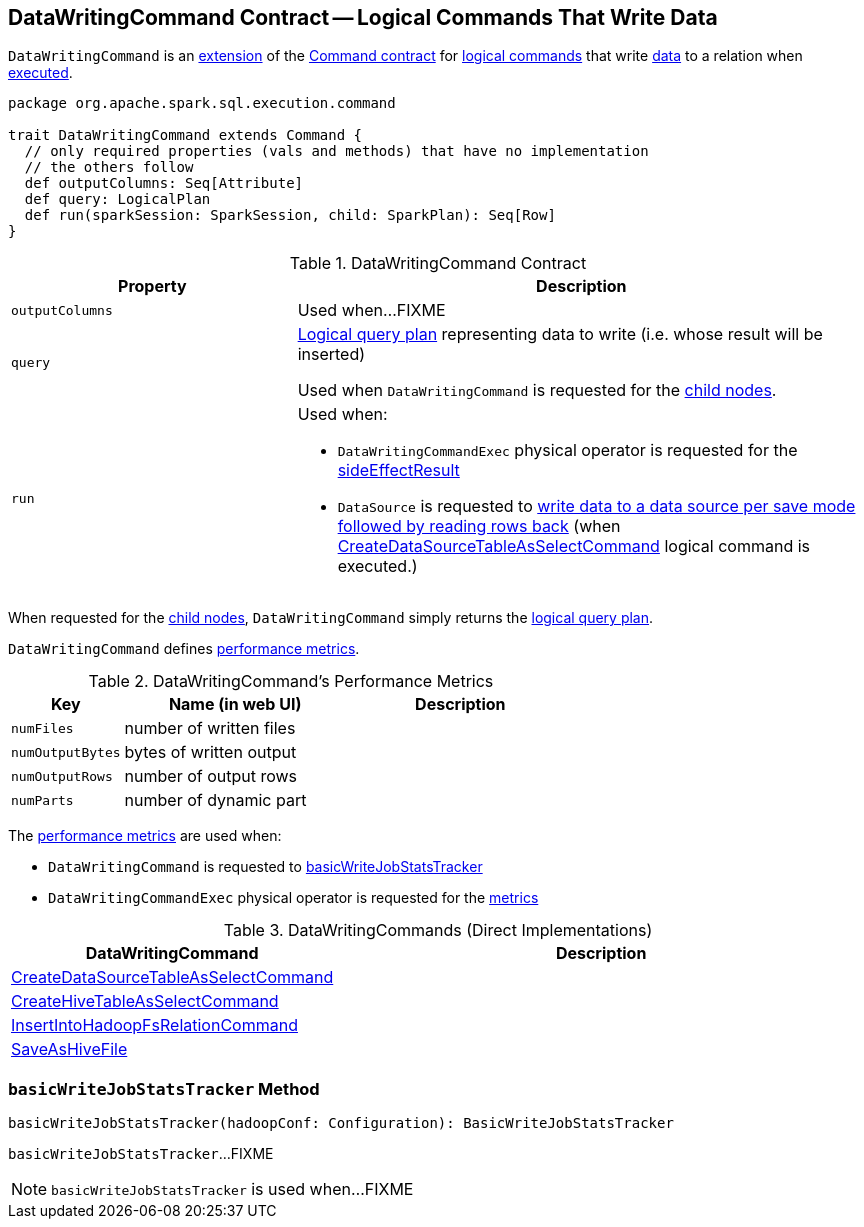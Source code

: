 == [[DataWritingCommand]] DataWritingCommand Contract -- Logical Commands That Write Data

`DataWritingCommand` is an <<contract, extension>> of the <<spark-sql-LogicalPlan-Command.adoc#, Command contract>> for <<implementations, logical commands>> that write <<query, data>> to a relation when <<run, executed>>.

[[contract]]
[source, scala]
----
package org.apache.spark.sql.execution.command

trait DataWritingCommand extends Command {
  // only required properties (vals and methods) that have no implementation
  // the others follow
  def outputColumns: Seq[Attribute]
  def query: LogicalPlan
  def run(sparkSession: SparkSession, child: SparkPlan): Seq[Row]
}
----

.DataWritingCommand Contract
[cols="1m,2",options="header",width="100%"]
|===
| Property
| Description

| outputColumns
| [[outputColumns]] Used when...FIXME

| query
| [[query]] <<spark-sql-LogicalPlan.adoc#, Logical query plan>> representing data to write (i.e. whose result will be inserted)

Used when `DataWritingCommand` is requested for the <<spark-sql-LogicalPlan-Command.adoc#children, child nodes>>.

| run
a| [[run]]

Used when:

* `DataWritingCommandExec` physical operator is requested for the <<spark-sql-SparkPlan-DataWritingCommandExec.adoc#sideEffectResult, sideEffectResult>>

* `DataSource` is requested to <<spark-sql-DataSource.adoc#writeAndRead, write data to a data source per save mode followed by reading rows back>> (when <<spark-sql-LogicalPlan-CreateDataSourceTableAsSelectCommand.adoc#run, CreateDataSourceTableAsSelectCommand>> logical command is executed.)
|===

[[children]]
When requested for the <<spark-sql-LogicalPlan-Command.adoc#children, child nodes>>, `DataWritingCommand` simply returns the <<query, logical query plan>>.

`DataWritingCommand` defines <<metrics, performance metrics>>.

[[metrics]]
.DataWritingCommand's Performance Metrics
[cols="1,2,2",options="header",width="100%"]
|===
| Key
| Name (in web UI)
| Description

| `numFiles`
| number of written files
| [[numFiles]]

| `numOutputBytes`
| bytes of written output
| [[numOutputBytes]]

| `numOutputRows`
| number of output rows
| [[numOutputRows]]

| `numParts`
| number of dynamic part
| [[numParts]]
|===

The <<metrics, performance metrics>> are used when:

* `DataWritingCommand` is requested to <<basicWriteJobStatsTracker, basicWriteJobStatsTracker>>

* `DataWritingCommandExec` physical operator is requested for the <<spark-sql-SparkPlan-DataWritingCommandExec.adoc#metrics, metrics>>

[[extensions]]
.DataWritingCommands (Direct Implementations)
[cols="1,2",options="header",width="100%"]
|===
| DataWritingCommand
| Description

| <<spark-sql-LogicalPlan-CreateDataSourceTableAsSelectCommand.adoc#, CreateDataSourceTableAsSelectCommand>>
| [[CreateDataSourceTableAsSelectCommand]]

| <<spark-sql-LogicalPlan-CreateHiveTableAsSelectCommand.adoc#, CreateHiveTableAsSelectCommand>>
| [[CreateHiveTableAsSelectCommand]]

| <<spark-sql-LogicalPlan-InsertIntoHadoopFsRelationCommand.adoc#, InsertIntoHadoopFsRelationCommand>>
| [[InsertIntoHadoopFsRelationCommand]]

| <<spark-sql-LogicalPlan-SaveAsHiveFile.adoc#, SaveAsHiveFile>>
| [[SaveAsHiveFile]]
|===

=== [[basicWriteJobStatsTracker]] `basicWriteJobStatsTracker` Method

[source, scala]
----
basicWriteJobStatsTracker(hadoopConf: Configuration): BasicWriteJobStatsTracker
----

`basicWriteJobStatsTracker`...FIXME

NOTE: `basicWriteJobStatsTracker` is used when...FIXME
